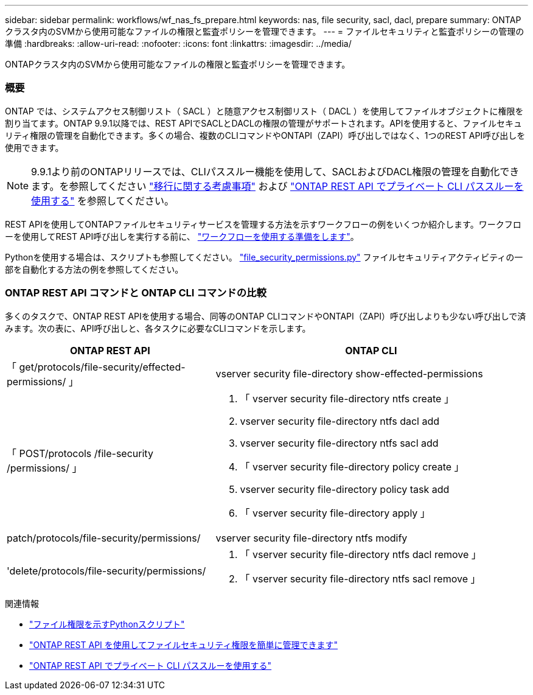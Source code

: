 ---
sidebar: sidebar 
permalink: workflows/wf_nas_fs_prepare.html 
keywords: nas, file security, sacl, dacl, prepare 
summary: ONTAPクラスタ内のSVMから使用可能なファイルの権限と監査ポリシーを管理できます。 
---
= ファイルセキュリティと監査ポリシーの管理の準備
:hardbreaks:
:allow-uri-read: 
:nofooter: 
:icons: font
:linkattrs: 
:imagesdir: ../media/


[role="lead"]
ONTAPクラスタ内のSVMから使用可能なファイルの権限と監査ポリシーを管理できます。



=== 概要

ONTAP では、システムアクセス制御リスト（ SACL ）と随意アクセス制御リスト（ DACL ）を使用してファイルオブジェクトに権限を割り当てます。ONTAP 9.9.1以降では、REST APIでSACLとDACLの権限の管理がサポートされます。APIを使用すると、ファイルセキュリティ権限の管理を自動化できます。多くの場合、複数のCLIコマンドやONTAPI（ZAPI）呼び出しではなく、1つのREST API呼び出しを使用できます。


NOTE: 9.9.1より前のONTAPリリースでは、CLIパススルー機能を使用して、SACLおよびDACL権限の管理を自動化できます。を参照してください link:../migrate/migration-considerations.html["移行に関する考慮事項"] および https://netapp.io/2020/11/09/private-cli-passthrough-ontap-rest-api/["ONTAP REST API でプライベート CLI パススルーを使用する"^] を参照してください。

REST APIを使用してONTAPファイルセキュリティサービスを管理する方法を示すワークフローの例をいくつか紹介します。ワークフローを使用してREST API呼び出しを実行する前に、 link:../workflows/prepare_workflows.html["ワークフローを使用する準備をします"]。

Pythonを使用する場合は、スクリプトも参照してください。 https://github.com/NetApp/ontap-rest-python/blob/master/examples/rest_api/file_security_permissions.py["file_security_permissions.py"^] ファイルセキュリティアクティビティの一部を自動化する方法の例を参照してください。



=== ONTAP REST API コマンドと ONTAP CLI コマンドの比較

多くのタスクで、ONTAP REST APIを使用する場合、同等のONTAP CLIコマンドやONTAPI（ZAPI）呼び出しよりも少ない呼び出しで済みます。次の表に、API呼び出しと、各タスクに必要なCLIコマンドを示します。

[cols="40,60"]
|===
| ONTAP REST API | ONTAP CLI 


| 「 get/protocols/file-security/effected-permissions/ 」  a| 
vserver security file-directory show-effected-permissions



| 「 POST/protocols /file-security /permissions/ 」  a| 
. 「 vserver security file-directory ntfs create 」
. vserver security file-directory ntfs dacl add
. vserver security file-directory ntfs sacl add
. 「 vserver security file-directory policy create 」
. vserver security file-directory policy task add
. 「 vserver security file-directory apply 」




| patch/protocols/file-security/permissions/  a| 
vserver security file-directory ntfs modify



| 'delete/protocols/file-security/permissions/  a| 
. 「 vserver security file-directory ntfs dacl remove 」
. 「 vserver security file-directory ntfs sacl remove 」


|===
.関連情報
* https://github.com/NetApp/ontap-rest-python/blob/master/examples/rest_api/file_security_permissions.py["ファイル権限を示すPythonスクリプト"^]
* https://netapp.io/2021/06/28/simplified-management-of-file-security-permissions-with-ontap-rest-apis/["ONTAP REST API を使用してファイルセキュリティ権限を簡単に管理できます"^]
* https://netapp.io/2020/11/09/private-cli-passthrough-ontap-rest-api/["ONTAP REST API でプライベート CLI パススルーを使用する"^]

